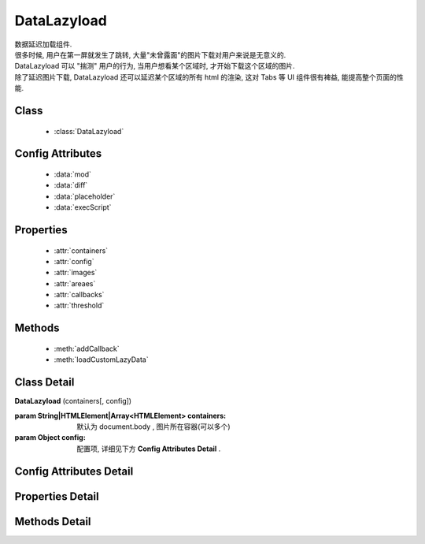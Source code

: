 ﻿.. module:: datalazyload


DataLazyload
===============================

|  数据延迟加载组件.
|  很多时候, 用户在第一屏就发生了跳转, 大量"未曾露面"的图片下载对用户来说是无意义的.
|  DataLazyload 可以 "揣测" 用户的行为, 当用户想看某个区域时, 才开始下载这个区域的图片.
|  除了延迟图片下载, DataLazyload 还可以延迟某个区域的所有 html 的渲染, 这对 Tabs 等 UI 组件很有裨益, 能提高整个页面的性能.

Class
-----------------------------------------------

  * :class:`DataLazyload`

  
Config Attributes
-----------------------------------------------
  
  * :data:`mod`
  * :data:`diff`
  * :data:`placeholder`
  * :data:`execScript`
  
 
Properties
-----------------------------------------------

  * :attr:`containers`
  * :attr:`config`
  * :attr:`images`
  * :attr:`areaes`
  * :attr:`callbacks`
  * :attr:`threshold`

  
Methods
-----------------------------------------------

  * :meth:`addCallback`
  * :meth:`loadCustomLazyData`



Class Detail
-----------------------------------------------

.. class:: DataLazyload
    
    | **DataLazyload** (containers[, config])
    
    :param String|HTMLElement|Array<HTMLElement> containers: 默认为 document.body , 图片所在容器(可以多个)
    :param Object config: 配置项, 详细见下方 **Config Attributes Detail** .
    
    
Config Attributes Detail
-----------------------------------------------


.. data:: mod

    {String} - 默认是 'manul',懒处理模式.
    
        * 'auto' : 自动化. html 输出时, 不对 img.src 做任何处理
        * 'manual' : 输出 html 时, 已经将需要延迟加载的图片的 src 属性替换为 'data-ks-lazyload'
        
    .. note::

        - 对于 textarea 数据, 只有手动模式;
        - 当使用 'manual' 模式时, 对 img 元素使用 ``data-ks-lazyload`` 后, 如果这个 img 元素或其父级元素为隐藏状态, 此时, datalazyload 无法起作用, 因为隐藏状态下的 img 的 ``offset.top`` 计算永远为 0, 永远处于 datalazyload 阈值之内, 这种情况下, 直接使用 textarea 更靠谱.

.. data:: diff

    {Number} - 当前视窗往下, diff px 外的 img/textarea 延迟加载, 适当设置此值, 可以让用户在拖动时感觉数据已经加载好, 默认为当前视窗高度(两屏以外的才延迟加载).

.. data:: placeholder

    {String} - 默认为 null , 图像的占位图.

.. data:: execScript

    {Boolean} - 默认为 true , 是否执行 textarea 里面的脚本.


Properties Detail
-----------------------------------------------

.. attribute:: containers

    {Array} - 可读写, 图片所在容器(可以多个), 默认为 document.body
    
.. attribute:: config

    {Object} - 可读写 ,配置参数
    

.. attribute:: images

    {Array<String>} - 可读写 ,需要延迟下载的图片列表


.. attribute:: areaes

    {Array<String>} - 可读写 ,需要延迟处理的 textarea列表

.. attribute:: callbacks

    {Object} - 可读写 ,和延迟项绑定的回调函数, 元素列表和函数列表一一对应

.. attribute:: threshold

    {Number} - 可读写 , 需要开始延迟的 Y 坐标值

    
Methods Detail
-----------------------------------------------

.. method:: addCallback

    | **addCallback** (el, fn)
    | 添加回调函数. 当 el 即将出现在视图中时, 触发 fn


.. method:: loadCustomLazyData

    | static **loadCustomLazyData** (containers, type)
    | 加载自定义延迟数据

    :param HTMLElement|Array<HTMLElement> containers: 包含自定义延迟加载项的容器元素
    :param String type: 延迟加载方式, 可取:

    1. ``textarea`` 或 ``area-data`` , 即表示延迟加载使用的是 ``textarea`` 方式;
    2. ``img`` 或 ``img-src``, 即表示延迟加载使用的是 ``img`` 方式.



